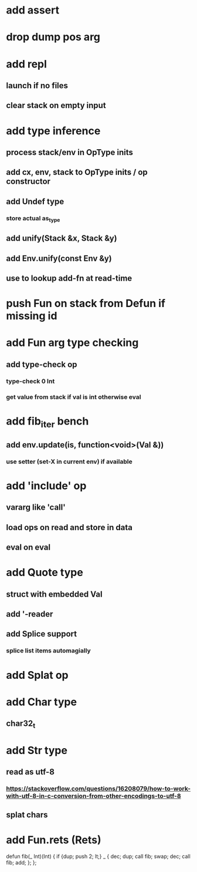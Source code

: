 * add assert
* drop dump pos arg
* add repl
** launch if no files
** clear stack on empty input
* add type inference
** process stack/env in OpType inits
** add cx, env, stack to OpType inits / op constructor
** add Undef type
*** store actual as_type
** add unify(Stack &x, Stack &y)
** add Env.unify(const Env &y)
** use to lookup add-fn at read-time
* push Fun on stack from Defun if missing id
* add Fun arg type checking
** add type-check op
*** type-check 0 Int
*** get value from stack if val is int otherwise eval
* add fib_iter bench
** add env.update(is, function<void>(Val &))
*** use setter (set-X in current env) if available
* add 'include' op
** vararg like 'call'
** load ops on read and store in data
** eval on eval
* add Quote type
** struct with embedded Val
** add '-reader
** add Splice support
*** splice list items automagially
* add Splat op
* add Char type
** char32_t
* add Str type
** read as utf-8
*** https://stackoverflow.com/questions/16208079/how-to-work-with-utf-8-in-c-conversion-from-other-encodings-to-utf-8
** splat chars
* add Fun.rets (Rets)

defun fib(_ Int)(Int) {
  if {dup; push 2; lt;} _ {
    dec; dup;
    call fib;
    swap; dec; 
    call fib;
    add;
  };
};
